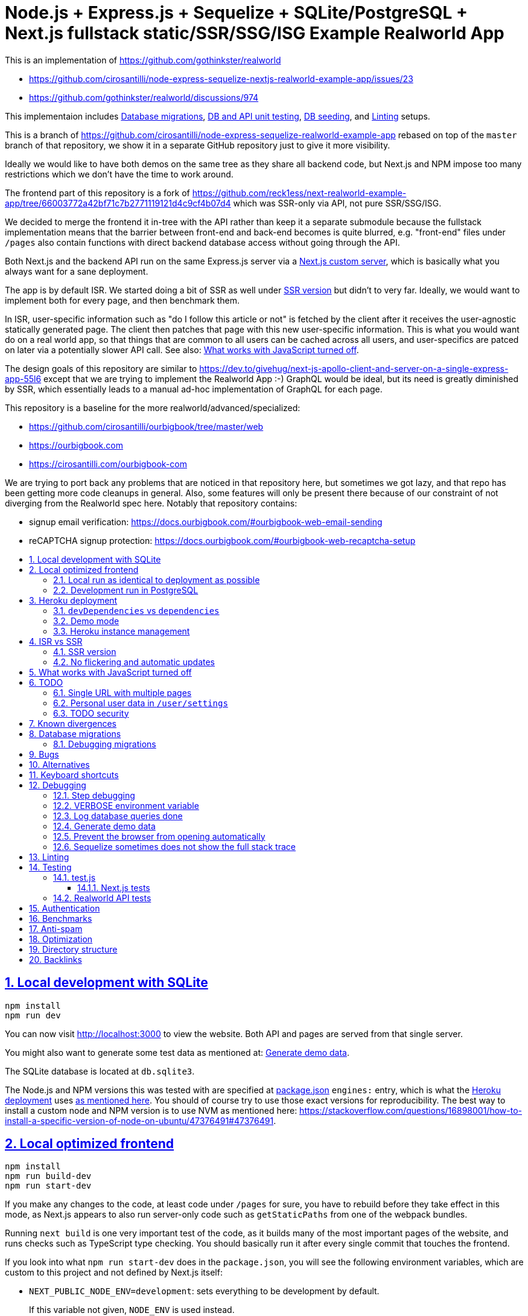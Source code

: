 = Node.js + Express.js + Sequelize + SQLite/PostgreSQL + Next.js fullstack static/SSR/SSG/ISG Example Realworld App
:idprefix:
:idseparator: -
:sectanchors:
:sectlinks:
:sectnumlevels: 6
:sectnums:
:toc: macro
:toclevels: 6
:toc-title:

This is an implementation of https://github.com/gothinkster/realworld

* https://github.com/cirosantilli/node-express-sequelize-nextjs-realworld-example-app/issues/23
* https://github.com/gothinkster/realworld/discussions/974

This implementaion includes <<database-migrations>>, <<test-js,DB and API unit testing>>, <<generate-demo-data,DB seeding>>, and <<linting>> setups.

This is a branch of https://github.com/cirosantilli/node-express-sequelize-realworld-example-app rebased on top of the `master` branch of that repository, we show it in a separate GitHub repository just to give it more visibility.

Ideally we would like to have both demos on the same tree as they share all backend code, but Next.js and NPM impose too many restrictions which we don't have the time to work around.

The frontend part of this repository is a fork of https://github.com/reck1ess/next-realworld-example-app/tree/66003772a42bf71c7b2771119121d4c9cf4b07d4 which was SSR-only via API, not pure SSR/SSG/ISG.

We decided to merge the frontend it in-tree with the API rather than keep it a separate submodule because the fullstack implementation means that the barrier between front-end and back-end becomes is quite blurred, e.g. "front-end" files under `/pages` also contain functions with direct backend database access without going through the API.

Both Next.js and the backend API run on the same Express.js server via a https://nextjs.org/docs/advanced-features/custom-server[Next.js custom server], which is basically what you always want for a sane deployment.

The app is by default ISR. We started doing a bit of SSR as well under <<SSR version>> but didn't to very far. Ideally, we would want to implement both for every page, and then benchmark them.

In ISR, user-specific information such as "do I follow this article or not" is fetched by the client after it receives the user-agnostic statically generated page. The client then patches that page with this new user-specific information. This is what you would want do on a real world app, so that things that are common to all users can be cached across all users, and user-specifics are patced on later via a potentially slower API call. See also: <<what-works-with-javascript-turned-off>>.

The design goals of this repository are similar to https://dev.to/givehug/next-js-apollo-client-and-server-on-a-single-express-app-55l6 except that we are trying to implement the Realworld App :-) GraphQL would be ideal, but its need is greatly diminished by SSR, which essentially leads to a manual ad-hoc implementation of GraphQL for each page.

This repository is a baseline for the more realworld/advanced/specialized:

* https://github.com/cirosantilli/ourbigbook/tree/master/web
* https://ourbigbook.com
* https://cirosantilli.com/ourbigbook-com

We are trying to port back any problems that are noticed in that repository here, but sometimes we got lazy, and that repo has been getting more code cleanups in general. Also, some features will only be present there because of our constraint of not diverging from the Realworld spec here. Notably that repository contains:

* signup email verification: https://docs.ourbigbook.com/#ourbigbook-web-email-sending
* reCAPTCHA signup protection: https://docs.ourbigbook.com/#ourbigbook-web-recaptcha-setup

toc::[]

== Local development with SQLite

....
npm install
npm run dev
....

You can now visit http://localhost:3000[] to view the website. Both API and pages are served from that single server.

You might also want to generate some test data as mentioned at: <<generate-demo-data>>.

The SQLite database is located at `db.sqlite3`.

The Node.js and NPM versions this was tested with are specified at link:package.json[] `engines:` entry, which is what the <<heroku-deployment>> uses https://devcenter.heroku.com/articles/nodejs-support#specifying-a-node-js-version[as mentioned here]. You should of course try to use those exact versions for reproducibility. The best way to install a custom node and NPM version is to use NVM as mentioned here: https://stackoverflow.com/questions/16898001/how-to-install-a-specific-version-of-node-on-ubuntu/47376491#47376491[].

== Local optimized frontend

....
npm install
npm run build-dev
npm run start-dev
....

If you make any changes to the code, at least code under `/pages` for sure, you have to rebuild before they take effect in this mode, as Next.js appears to also run server-only code such as `getStaticPaths` from one of the webpack bundles.

Running `next build` is one very important test of the code, as it builds many of the most important pages of the website, and runs checks such as TypeScript type checking. You should basically run it after every single commit that touches the frontend.

If you look into what `npm run start-dev` does in the `package.json`, you will see the following environment variables, which are custom to this project and not defined by Next.js itself:

* `NEXT_PUBLIC_NODE_ENV=development`: sets everything to be development by default.
+
If this variable not given, `NODE_ENV` is used instead.
+
Just like `NODE_ENV`, this variable affects the following aspects of the application:
+
** if the Next.js server will run in development or production mode. From the Next.js CLI, this determination is done with `next dev` vs `next start`. But we use a custom server where both dev and prod are run from `./app`, and so we determine that from environment variables.
** if the database will be SQLite (default development DB) or PostgreSQL (default production DB)
** in browser effects, e.g. turns off Google Analytics
+
We cannot use `NODE_ENV` here directly as we would like because and Next.js forces `process.env.NODE_ENV` to match the server's dev vs production mode. But we want a production mode server, and no Google analytics in this case.
* `NODE_ENV_NEXT_SERVER_ONLY=production`: determines is the Next.js server will run in development or production mode.
+
This variable only affects the Next.js server dev vs prod aspect of the application, and not any other aspects such as the database used and in browser effects such as having Google Analytics or not.
+
If given, this variable overrides all others in making that determination, including `NEXT_PUBLIC_NODE_ENV`. If not given, `NODE_ENV` is used as usual.
+
If this variable is not given, `NEXT_PUBLIC_NODE_ENV` is given instead.

=== Local run as identical to deployment as possible

Here we use PostgreSQL instead of SQLite with the prebuilt static frontend. Note that optimized frontend is also used on the SQLite setup described at <<local-optimized-frontend>>).

For when you really need to debug some deployment stuff locally

Setup:

....
sudo apt install postgresql

# Become able to run psql command without sudo.
sudo -u postgres createuser -s "$(whoami)"
createdb "$(whoami)"

createdb realworld_next
psql -c "CREATE ROLE realworld_next_user with login password 'a'"
psql -c 'GRANT ALL PRIVILEGES ON DATABASE realworld_next TO realworld_next_user'
echo "SECRET=$(tr -dc A-Za-z0-9 </dev/urandom | head -c 256)" >> .env
....

Run:

....
npm run build-prod
npm run start-prod
....

then visit the running website at: http://localhost:3000/

To <<generate-demo-data>> for this instance run:

....
npm run seed-prod
....

=== Development run in PostgreSQL

If you want to debug a PostgreSQL specific issue interactively on the browser, you can run a development Next.js server on PostgreSQL.

This is similar to <<local-run-as-identical-to-deployment-as-possible>>, but running the development server is more convenient for development as you won't have to `npmr run build-prod` on every frontend change.

First setup the PostgreSQL database as in <<local-run-as-identical-to-deployment-as-possible>>.

Then start the server with:

....
npm run dev-pg
....

To run other database related commands on PostgreSQL you can export the `REALWORLD_PG=true` environment variable manually as in:

....
REALWORLD_PG=true ./bin/sync-db.js
REALWORLD_PG=true ./bin/generate-demo-data.js
....

If you need to inspect the database manually you can use:

....
psql realworld_next
....

== Heroku deployment

The setup is analogous to: https://github.com/cirosantilli/node-express-sequelize-realworld-example-app#heroku-deployment but instead of `heroku git:remote -a cirosantilli-realworld-express` you should use:

....
git remote add heroku-next https://git.heroku.com/cirosantilli-realworld-next.git
./heroku.sh addons:create --app cirosantilli-realworld-next heroku-postgresql:hobby-dev
./heroku.sh config:set --app cirosantilli-realworld-next SECRET="$(tr -dc A-Za-z0-9 </dev/urandom | head -c 256)"
# Optional. If set, enables demo mode. We must use the NEXT_PUBLIC_* prefix for the variable name,
# otherwise it is not visible in the page renders.
./heroku.sh config:set --app cirosantilli-realworld-next NEXT_PUBLIC_DEMO=true
....

This is done because this repository is normally developed as a branch of that one, which would lead to a conflicting name for the branch `heroku`.

Additionally, before deploying, you must also make sure that you can run the PostgreSQL tests by setting PG up as shown at: <<local-run-as-identical-to-deployment-as-possible>>. This is because before deployment we always run the tests to ensure that nothing broke. And running the tests in PostgreSQL is particularly crucial, because since Sequelize is not stellar, sometimes things work in SQLite but fail in PostgreSQL.

Then, to deploy the latest commit run:

....
npm run deploy
....

This also pushes the code to GitHub on success, and markes the deployed commit with the `deploy` branch on GitHub, to mark clearly the deployed commit clearly in case local development moves ahead of the deployed commit a bit.

You then have to add `--app cirosantilli-realworld-next` to any raw `heroku` commands to allow Heroku to differentiate between them, e.g.:

....
./heroku.sh run --app cirosantilli-realworld-next bash
....

for which we have the helper:

....
./heroku.sh run bash
....

e.g. to delete, recreate and reseed the database:

....
./heroku.sh run bin/generate-demo-data.js --force-production
....

We are not sure if Next.js ISR can be deployed reliably due to the ephemeral filesystem such as those in Heroku...: https://stackoverflow.com/questions/67684780/how-to-set-where-the-prerendered-html-of-new-pages-generated-at-runtime-is-store but it has worked so far.

=== `devDependencies` vs `dependencies`

Note that any dependencies required only for the build e.g. typescript are put under `devDependencies`.

Our current <<heroku-deployment>> setup installs both `dependencies` and `devDependencies`, builds, and then removes `devDependencies` from the deployed code to make it smaller.

=== Demo mode

Activated with `NEXT_PUBLID_DEMO=true` or:

....
npm run dev-demo
....

This has the following effects:

* block posts with tags given at `blacklistTags` of `config.js` The initial motivation for this was to block automated "Cypress Automation" spam that is likely setup by some bastard on all published implementations via the backend, example: https://archive.ph/wip/n4Jlx[], and might be taking up a good part of our Heroku dynos, to be confirmed.
+
We've logged their IP as 31.183.168.37, let's see if it changes with time. That IP is from Poland, which is consistent with Google Analytics results, which are overwhelmingly from Poland, suggesting a bot within that country, which also does GET on the web UI.
* whenever a new object is created, such as article, comment or user, if we already have 1000 objects of that type, delete the oldest object of that type, so as to keep the database size limited. TODO implement for Tags, Follows and Likes.
* "Source code for this website" banner on top with link to this repository
* clearer tags input message "Press Enter, Tab or Comma to add a tag"

=== Heroku instance management

Get a PostgreSQL shell:

....
./heroku.sh psql
....

or run a one-off Postgres query:

....
./heroku.sh psql -c 'SELECT * FROM "User"'
....

DELETE ALL DATA IN THE DATABASE and <<generate-demo-data>> inside Heroku:

....
./heroku.sh run bash
....

and then run in that shell:

....
bin/generate-demo-data.js --force-production
....

or you can do it in one go with:

....
./heroku.sh run bin/generate-demo-data.js --force-production
....

We have to run `heroku run bash` instead of `heroku ps:exec` because the second command does not set `DATABASE_URL`:

* https://stackoverflow.com/questions/62502951/heroku-env-variables-database-url-and-port-not-showing-in-dyno-heroku-psexec/68050303#68050303
* https://stackoverflow.com/questions/48119289/how-to-get-environment-variables-in-live-heroku-dyno/64951959#64951959
* https://www.reddit.com/r/rails/comments/ejljxj/how_to_seed_a_postgres_production_database_on/

Edit a file in Heroku to debug that you are trying to run manually, e.g. by adding print commands, uses https://github.com/hakash/termit[] minimal https://en.wikipedia.org/wiki/GNU_nano[nano]-like text editor:

....
./heroku.sh ps:exec
termit app.js
....

== ISR vs SSR

ISR is an optimization that aims to:

* reduce load times
* reduce server load

Like all optimizations, it makes things more complex, so you really have to benchmark things to see if you need them.

As mentioned at: <<ssr-version>>, this is one of the main goals of this website.

The main complexity increase of ISR is that you have to worry about React `usEffect` chains of events after the initial page load, which can be very hard to debug.

With ISR, we want article contents and user pages to load instantly from a prerendered cache, as if the user were logged out.

Only after that will login-specific details be filled in by client JavaScript requests to the backend API, e.g. "have I starred/favorited this article or not".

This could lead to amazing article text loading performance, since this is the same for all users and can be efficiently cached.

The downside of that is that the user could see a two stage approach which is annoying, especially if there is no clear indication (first download, then wait, then if updates with personal details). This could be made even better by caching things client side, and `userSWR` which we already using likely makes that transparent, so there is hope. Even more amazing would be if it could cache across requests, e.g. from index page to an article! One day, one day, maybe with GraphQL.

Another big ISR limitation is that you can't force a one-off immediate page update after the user edits a post, a manual refresh is generally needed: https://github.com/vercel/next.js/discussions/25677[]. However, this is not noticeable in this website, because in order to show login-specific information, we are already re-fetching the data from the API after every single request, so after a moment it gets updated to the latest version.

Our organizational principle is that all logged-in API data will be fetched from the toplevel element of each page. It will have the exact same form as the static rendering props, which come directly from the database during build rather than indirectly the API.

This data will correspond exactly to the static prerendered data, but with the user logged in. It will then simply replace the static rendered logged out version, and trigger a re-render.

This approach feels simple enough that it could even be automated in a framework manner. One day, one day.

It is true that the pass-down approach goes a bit against the philosophy of `useSWR`, but there isn't much we can do, e.g. `/` fetches all articles with `/api/articles`, and determines favorite states of multiple posts. Therefore, we if hardcoded `useSWR` for the article under `FavoriteArticleButton`, that would fetch the states from each article separately `/api/articles/[slug]`. We want that to happen on single article inspection however.

=== SSR version

We are slowly building an SSR version of the website under the `/ssr` prefix. E.g. `/ssr` will be a SSR version of the ISR at `/`, `/ssr/login` of `/login`, and so on.

The most noticeable thing in SSR is if you open the DevTools that there are no `GET` requests to the `/api` after the page loads, except where we are forced to do them by the terrible design of Realworld not having separate URLs for pagination and some tabs.

You will also never see the loading spinner. The page will just load all at once in one go.

This will allows us to very directly compare if there are any noticeable user experience differences.

TODO It would also be amazing to test server overload with this, but that is harder. One day.

=== No flickering and automatic updates

Our general ISR philosophy is: the only flickering or automatic page update allowed is from loading spinner to the final data.

New data can only ever happen if the user presses F5.

We do have one exception though: the front page, as it would be too confusing for users to not see their newly created post there. An update might happen on that page therefore.

This is the kind of thing that suggests that SSR is generally what you want for index/find pages.

== What works with JavaScript turned off

Due to ISR/SSR, <<single-url-with-multiple-pages,all pages of the website that have distinct URLs>>, which includes e.g. articles and profiles but not "Your Feed" vs "Global Feed, look exactly the same with and without JavaScript for a logged out user.

For the pages without distinct URLs, we don't know how to do this, the only way we can do it is by fetching the API with JavaScript.

SSR would require `<a href` elements to send custom headers, so that URLs won't be changed, which is impossible:

* https://stackoverflow.com/questions/15835783/adding-http-request-header-to-a-a-href-link
* https://stackoverflow.com/questions/374885/can-i-change-the-headers-of-the-http-request-sent-by-the-browser
* https://softwareengineering.stackexchange.com/questions/250602/why-doesnt-the-html-dom-specification-allow-hyperlinks-to-set-an-accept-header

SSG would, in addition to the previous, require specific Next.js support for the above.

You can turn JavaScript off easily on Chromium with this extension: https://github.com/maximelebreton/quick-javascript-switcher which adds the shortcut Alt + Shift + Q to toggle JavaScript.

== TODO

=== Single URL with multiple pages

We don't know how to have multiple pages under a single URL in Next.js nicely. This is needed for tab navigation e.g. under `/` "Your Feed" vs "Global Feed" vs tag search, and for pagination:

* https://stackoverflow.com/questions/62628685/static-pagination-in-nextjs
* https://stackoverflow.com/questions/65471275/material-ui-tabs-with-nextjs

Such "multi page with a single URL" website design makes it impossible to access such pages without JavaScript, which is one of the main points of Next.js for.

Our implementation works around this by just fetching from the API and rendering, like a regular non-Next React app would, and this is the only way we know how to do it.

We do however render the default view of each page in a way that will work without JavaScript, e.g. the default page 0 of the global index. But then if you try and e.g. click the pagination buttons they won't do anything.

Global discussion at: https://github.com/gothinkster/realworld/issues/691

=== Personal user data in `/user/settings`

`reck1ess` was using a mixture of SSR and client side redirects.

If you tried to access `/user/settings` directly e.g. by pasting it on the browser, it would redirect you to home even if you were logged in, and the server showed an error message:

....
Error: No router instance found.
You should only use "next/router" inside the client side of your app.
....

We patched to avoid that.

However, we are still currently just using data from the `localStorage`. This is bad because if the user changes details on another device, the data will be stale.

Also this is a very specific case of personal user data, so it doesn't reflect the more general case of data that is not in `localStorage`.

Instead, we should handle `/user/settings` from Next.js server side, notably check JWT token there and 401 if not logged in.

=== TODO security

Use a markdown sanitizer, the `marked` library `sanitize` option was deprecated.

== Known divergences

We aim to make this website look exactly like https://github.com/gothinkster/angular-realworld-example-app/tree/9e8c49514ee874e5e0bbfe53ffdba7d2fd0af36f pixel by pixel which we call "our reference implementation, and have the exact same DOM tree as much as possible, although that is hard because Angular adds a gazillion of fake nodes to the DOM it seems.

We test this by running this front/backend, and then also running angular in another browser tab. We then switch between browser tabs quickly back and forth which allows us to see even very small divergences on the UI.

Some known divergences:

* reference shows "Your Feed" for logged out user, click leads to login. This just feels wrong, not done anywhere else.
* https://github.com/gothinkster/angular-realworld-example-app/issues/202 "No articles are here... yet" clearly broken on Angular
* `reck1ess` had implmented pagination really well with limits and previous/first/next/last, it would be a shame to revert that: https://github.com/gothinkster/realworld/issues/684

Error messages due to API failures are too inconsistent across implementations to determine what is the correct behaviour, e.g. if you patch:

....
--- a/api/articles.js
+++ b/api/articles.js
@@ -104,6 +104,7 @@ router.get('/', auth.optional, async function(req, res, next) {

 router.get('/feed', auth.required, async function(req, res, next) {
   try {
+    asdf
     let limit = 20
     let offset = 0
     if (typeof req.query.limit !== 'undefined') {
....

* reference: shows "Loading articles..." forever, does not inform user about error
* https://github.com/gothinkster/react-redux-realworld-example-app just throws an exception

== Database migrations

Database migrations are illustrated under link:[migrations].

Any pending migrations are done automatically during deployment as part of `npm run build`, more precisely they are run from link:[bin/sync-db.js].

We also have a custom setup where, if the database is not initialized, we first:

* just creates the database from the latest model descriptions
* manually fill in the `SequelizeMeta` migration tracking table with all available migrations to tell sequelize that all migrations have been done up to this point

This is something that should be merged into sequelize itself, or at least asked on Stack Overflow, but lazy now.

=== Debugging migrations

If a migration appears wrong, a good way to retry it after modifying the file under `migrations` is this oneliner:

....
git add migrations && git commit -an && git checkout HEAD~ && bin/generate-demo-data.js && git checkout - && ./bin/sync-db.js
....

== Bugs

https://github.com/reck1ess/next-realworld-example-app[] has several UI bugs/missing functionality, some notable ones:

* https://github.com/reck1ess/next-realworld-example-app/issues/22 Your Feed not working. We fixed it at d98637bb10af2bb111f0f2a6ccc72c1de6c8f351.

The implementation of `reck1ess/next-realworld-example-app` felt a bit quirky in a few senses:

* usage of `useSWR` even for data that can be already pre-rendered by Next.js such are articles. Presumably this is to give some kind of pool based realtime support? Or maybe it is just part of a workaround for the problem described at <<single-url-with-multiple-pages>>. But that is not what other implementations do, and neither should we. We don't want data to update by surprise under a user's feet.
* uses custom https://github.com/emotion-js/emotion[emotion-js] CSS in addition to the global http://demo.productionready.io/main.css[], which is also required since not everything was migrated to emotion.
+
We later completely removed motion from this repository.
+
And also has a global `style.css`.
+
While this is good to illustrate that library, it also means that a lot of reimplementation is needed, and it is hard to be accurate at times.
+
And if it were to use emotion, it should be emotion only, without the global CSS. Instead, that repo uses both, sometimes specifying the same CSS multiple times in two ways.
+
It is also very annoying that they used separated defined components rather than in-tree emotion CSS which can be done as:
+
....
<div css={css`
  font-weight: 300;
`}>
....
+
which leads to a much easier to read DOM tree, and less identifiers flying everywhere.
+
It must be said that the port to emotion was made in a way that closely mimicks the original class/CSS structure. But still, it is just too much work, and mistakes popped up inevitably.

These are all points that we have or would like to address in this fork.

== Alternatives

* https://github.com/lifeiscontent/realworld[]: Rails backend is a downside, as it adds another language to the mix besides JavaScript. But it has graphql, which is really really awesome technology.

== Keyboard shortcuts

Ctrl + Enter submits articles.

== Debugging

=== Step debugging

For the backend, add `debugger;` to the point of interest, and run as:

....
npm run back-inspect
....

On the debugger, do a `c` to continue so that the server will start running (impossible to skip automatically: https://stackoverflow.com/questions/16420374/how-to-disable-in-the-node-debugger-break-on-first-line[]), and then trigger your event of interest from the browser:

....
npm run front
....

=== VERBOSE environment variable

If you run as:

....
VERBOSE=1 npm run dev
....

this enables the following extra logs:

* a log line for every request done

=== Log database queries done

....
DEBUG='sequelize:sql:*' npm run start-prod
....

=== Generate demo data

Note that this will first erase any data present in the database:

....
./bin/generate-demo-data.js
....

You can then login with users such as:

* `user0@mail.com`
* `user1@mail.com`

and password `asdf`.

Test data size can be configured with CLI parameters, e.g.:

....
./bin/generate-demo-data.js --n-users 5 --n-articles-per-user 8 --n-follows-per-user 3
....

If you just want to truncate the database with empty data use:

....
./bin/generate-demo-data.js --empty
....

=== Prevent the browser from opening automatically

In case you've broken things so bad that the very first GET blows up the website and further requests don't respond https://stackoverflow.com/questions/61927814/how-to-disable-open-browser-in-cra

....
BROWSER=none npm run dev
....

This gives you time to setup e.g. Network recording in Chrome Developer Tools to be able to understand what is going on.

=== Sequelize sometimes does not show the full stack trace

This is a big problem during development, not sure how to solve it: https://github.com/sequelize/sequelize/issues/8199#issuecomment-863943835

== Linting

The following lint checks are run automatically as part of:

....
npm run build-dev
....

from <<local-optimized-frontend>>, but it can be good to isolate the command to speed up the development loop.

Run typescript type checks:

....
npm run tsc
....

Run eslint checks:

....
npm run lint
....

These lint checks include both:

* https://github.com/prettier/prettier[prettier] checks, which do style checking. Since it is just style checks, any problems with those can be fixed automatically by prettier's auto-refactoring functionality with:
+
....
npm run format
....
* more functional checks, including important checks such as those provided by eslint-config-react-hooks  as opposed to more functional thing

Rationale for some rules we've disabled:

* `@next/next/no-img-element`: Next insist that you whitelist servers, which is only possible if we implement profile picture upload: https://github.com/cirosantilli/node-express-sequelize-nextjs-realworld-example-app/issues/16 We will actually do this at some point.
* `import/no-anonymous-default-export`: what's the point??? It just duplicates module names as pointed in comments. https://stackoverflow.com/questions/64729264/how-can-i-get-rid-of-the-warning-import-no-anonymous-default-export-in-react

== Testing

When running:

....
NODE_ENV=test npm run dev
....

the server runs on a temporary in-memory database when using the default SQLite database.

It has no effect on <<development-run-in-postgresql,PostreSQL>>, as we don't know of any reasonable alternatives unfortunately. We could grant a create database privilege to our PostgreSQL test user... but Sequelize does not seem to support database creation there: https://stackoverflow.com/questions/31294562/sequelize-create-database/32212001[].

One implication of this is that it is not currently possible to run <<test-js>> in parallel mode for PostgreSQL.

=== test.js

Our tests are all located inside link:test.js[].

They can be run with:

....
npm test
....

Run just a single test:

....
npm test -- -g 'substring of test title'
....

Show all queries done in the tests:

....
DEBUG='sequelize:sql:*' npm run test
....

To run those tests on PostgreSQL intead, first setup as in <<local-run-as-identical-to-deployment-as-possible>>, and then:

....
npm run test-pg
....

Note that this will erase all data present in the database used. In order to point to a custom database use:

....
DATABASE_URL_TEST=postgres://realworld_next_user:a@localhost:5432/realworld_next_test npm run test-pg
....

We don't use `DATABASE_URL` when running tests as a safegard to reduce the likelyhood of accidentaly nuking the production database.

The tests include two broad classes of tests:

* API tests: launch the server on a random port, and run API commands, thus testing the entire backend. These are similar to the <<realworld-api-tests>>, but don't require postman JSON insanity, and start and close a clean server for every single test
* smaller unit tests that only call certain functions directly
* TODO: frontend tests: https://github.com/cirosantilli/node-express-sequelize-nextjs-realworld-example-app/issues/11

==== Next.js tests

By default <<test-js>> does not run any tests on Next.js, only on the API routes, because Next.js would make tests too slow:

* Next.js startup is slow
* we must run in production mode because development mode is too lenient, e.g. it does not raise 500 errors. Therefore we have to build before every run.

To also run tests that hit Next.js run:

....
npm run test-next
....

or for Postgres:

....
npm run test-pg-next
....

=== Realworld API tests

These tests are part of https://github.com/gothinkster/realworld which we track here as a submodule.

Test test method uses Postman, but we feel that it is not a very good way to do the testing, as it uses JSON formats everywhere with embedded JavaScript, presumably to be edited in some dedicated editor like Jupyter does. It would be much better to just have a pure JavaScript setup instead.

They test the JSON REST API without the frontend.

First start the backend server in a terminal:

....
npm run back-test
....

`npm run back-test` will make our server use a clean one-off in-memory database instead of using the default in-disk development `./db.sqlite3` as done for `npm run back`.

Then on another terminal:

....
npm run test-api
....

Run a single test called `Register` instead:

....
npm run test-api -- --folder Register
....

TODO: many tests depend on previous steps, notably register. But we weren't able to make it run just given specific tests e.g. with:

....
npmr test-api -- --folder 'Register' --folder 'Login and Remember Token' --folder 'Create Article'
....

only the last `--folder` is used. Some threads say that multiple ones can be used in newer Newman, but even after updating it to latest v5 we couldn't get it to work:

* https://stackoverflow.com/questions/60057009/how-to-run-single-request-from-the-collection-in-newman
* https://stackoverflow.com/questions/52519415/how-to-read-two-folder-with-newman

== Authentication

As specified by Realworld, we use JWT authentication.

This can happen in two ways:

* `Authentication` header ("standard JWT"): sent to the API routes. Immune to XSS. Stored in https://developer.mozilla.org/en-US/docs/Web/API/Window/localStorage[window.localStorage]. Requires JavaScript.
* a cookie that contains a copy of the JWT, used only on safe HTTP methods, notably GET.
+
The goal of the cookie auth is allow true SSR, and reduce complexity (`useEffect` debugging hell). This way, on every page load Next.js immediately sees that the user is logged in, and `getServerSideProps` is able to return the appropriate page rendered for that specific user by reading the cookie in the request headers. Note that is not possible in ISR.

Because cookies are used exclusively for safe methods, we don't need to worry about implementing the https://security.stackexchange.com/questions/8264/why-is-the-same-origin-policy-so-important/72569#72569[synchronizer token pattern].

Currently the login page requires JavaScript, so you can only login with JavaScript. But at some point we could enable a non-JavaScript method for that login, which would allow users to view logged-in-only pages too without JavaScript. They just won't be able to use any non-safe methods. But meh, non-JavaScript is for bots.

== Benchmarks

Methodology:

* time after click event https://stackoverflow.com/questions/67750849/how-to-filter-by-event-type-in-chrome-devtools-profile-tab-e-g-to-see-mouse-cli/67750850#67750850 up until new page renders, not considering any images on the new page, just text
* caches warmed by clicking all pages involved just before the experiment
* hardware: Lenovo ThinkPad P51
* browser: Chromium 91

== Anti-spam

That website has no signup verification mechanism, users can just spam it at will via API.

However, until someone decides to spam nonstop 24/7 to the point of actually preventing other users from viewing their own posts, it doesn't matter that much. Remember that in <<demo-mode>> we limit the ammount of articles and comments, so unless we implement further restrictions, a spammer could easily replace all data with their own.

Some things we could do include:

* log IPs. Started doing that at https://github.com/cirosantilli/node-express-sequelize-nextjs-realworld-example-app/commit/f2ee0bea8c081fbd6bb42052a15ed55f3909ab3f on account creation. The only way to check IPs currently is through direct database access on:
+
....
./heroku.sh psql
....
+
e.g.:
+
....
./heroku.sh psql -c 'SELECT username, email, ip, "createdAt" FROM "User" WHERE ip IS NOT NULL ORDER BY ip ASC, "createdAt" ASC'
....
+
or maybe to find potential bots by IPs with most accounts:
+
....
./heroku.sh psql -c 'SELECT ip, COUNT(ip) FROM "User" WHERE ip IS NOT NULL GROUP BY ip ORDER BY COUNT(ip) DESC, ip ASC'
....
+
Of course, IP checks can be overcome with Tor, and blocking IPs is really messy because you can take down entire institutions.
* captcha for signup. Captcha for post creation would be too annoying. This would immediatly block any bots, but not manual spammers.
+
hcapcha looks decent: https://docs.hcaptcha.com/[]. We have to make a request from our server to theirs to verify user login.
* limit number of articles and comments per user. So spammers would need to create new accounts, and therefore redo captchas. 25 posts per account feels like enough.

Some spam events:

* 2021-12-22 https://archive.ph/EVcUw spammed a bunch of pro Chinese government messages, see also: https://github.com/cirosantilli/china-dictatorship and https://cirosantilli.com/china-dictatorship/backlinks
+
Did a bit of updating with `./heroku.sh psql`:
+
....
./heroku.sh psql -c "UPDATE \"Tag\" SET name = REPLACE(name, '', '六四事件法轮功新疆再教育營')"
....

== Optimization

Implementing something something without any efficiency considerations is one thing.

Implementing it with efficiency is another.

We tried a bit to achieve the following, TODOing where we know we failed:

* minimize API calls to the minimum. It can be easy to make multiple unecessary API calls with React if don't have a clue what you are doing, especially while waiting to decide if we are logged in or not, which must be done from `useEffect`: https://stackoverflow.com/questions/54819721/next-js-access-localstorage-before-rendering-page/68136224#68136224[]. We often have to differentiate between: "we are logged off" and "we don't know our logged in status yet".
* minimize database calls, notably use single JOINs wherever possible, especially on the index page where lots of articles are brought in. This is hard in part due to the inflexibility of sequelize, some notes at: https://github.com/cirosantilli/node-express-sequelize-nextjs-realworld-example-app/issues/5
*

== Directory structure

* <<database-migrations>> related:
** link:[bin/sync-db.js]
** link:[migrations]
* <<testing>> related:
** link:test.js[]: <<test-js>>
* link:front/[]: files that are safe to import from the frontend, all requires from inside `front/` should also be inside `front/` see: https://stackoverflow.com/questions/64926174/module-not-found-cant-resolve-fs-in-next-js-application/70363153#70363153 As mentioned there, everything that is usable in the frontend is also usable in the backend since we are an SSR setup. But not the other way around. `pages/` can contain a mixture of frontend and backend in each file however when HoCs are not being used and things don't blow up.
** link:back/[]: this directory contains the backend corresponding to pages in link:front[], e.g. link:back/ArticlePage[] contains the `getStaticPaths` and `getStaticProps` that correspond to link:front/ArticlePage[]. Other backend-only files are in general placed anywhere outside of the link:front/[] directory.

== Backlinks

A very large source of traffic to the website has been from Ukraine-based Mate Academy: https://uk.mate.academy/ | https://github.com/mate-academy/conduit-node-express-sequelize-nextjs which seems to use it as one of their webdev tutorial examples. Glad it has been of use to someone, hope their war ends soon...
